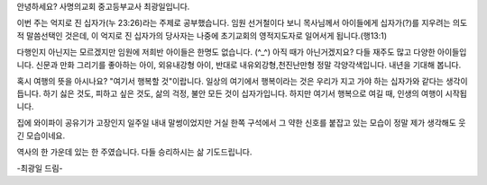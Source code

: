 안녕하세요? 사명의교회 중고등부교사 최광일입니다.

이번 주는 억지로 진 십자가(누 23:26)라는 주제로 공부했습니다. 
임원 선거철이다 보니 목사님께서 아이들에게 십자가(?)를 지우려는 의도적 말씀선택인 것은데, 
이 억지로 진 십자가의 당사자는 나중에 초기교회의 영적지도자로 일어서게 됩니다.(행13:1)

다행인지 아닌지는 모르겠지만 
임원에 저희반 아이들은 한명도 없습니다. (^_^)
아직 때가 아닌거겠지요? 
다들 재주도 많고 다양한 아이들입니다. 
신문과 만화 그리기를 좋아하는 아이, 외유내강형 아이,
반대로 내유외강형,천진난만형 정말 각양각색입니다.
내년을 기대해 봅니다. 

혹시 여행의 뜻을 아시나요?
"여기서 행복할 것"이랍니다.
일상의 여기에서 행복이라는 것은 
우리가 지고 가야 하는 십자가와 같다는 생각이 듭니다.
하기 싫은 것도, 피하고 싶은 것도, 삶의 걱정, 불안 
모든 것이 십자가입니다. 
하지만 여기서 행복으로 여길 때, 인생의 여행이 시작됩니다.

집에 와이파이 공유기가 고장인지 일주일 내내 말썽이었지만 
거실 한쪽 구석에서 그 약한 신호를 붙잡고 있는 모습이
정말 제가 생각해도 웃긴 모습이네요. 

역사의 한 가운데 있는 한 주였습니다. 
다들 승리하시는 삶 기도드립니다.

-최광일 드림- 
